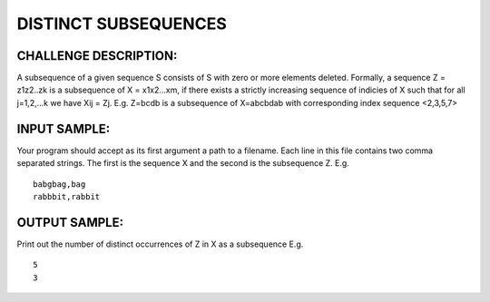 DISTINCT SUBSEQUENCES
=====================

CHALLENGE DESCRIPTION:
----------------------

A subsequence of a given sequence S consists of S with zero or more elements
deleted. Formally, a sequence Z = z1z2..zk is a subsequence of X = x1x2...xm,
if there exists a strictly increasing sequence of indicies of X such that for
all j=1,2,...k we have Xij = Zj. E.g. Z=bcdb is a subsequence of X=abcbdab with
corresponding index sequence <2,3,5,7>

INPUT SAMPLE:
-------------

Your program should accept as its first argument a path to a filename. Each
line in this file contains two comma separated strings. The first is the
sequence X and the second is the subsequence Z. E.g.
::
   babgbag,bag
   rabbbit,rabbit

OUTPUT SAMPLE:
--------------

Print out the number of distinct occurrences of Z in X as a subsequence E.g.
::
   5
   3
